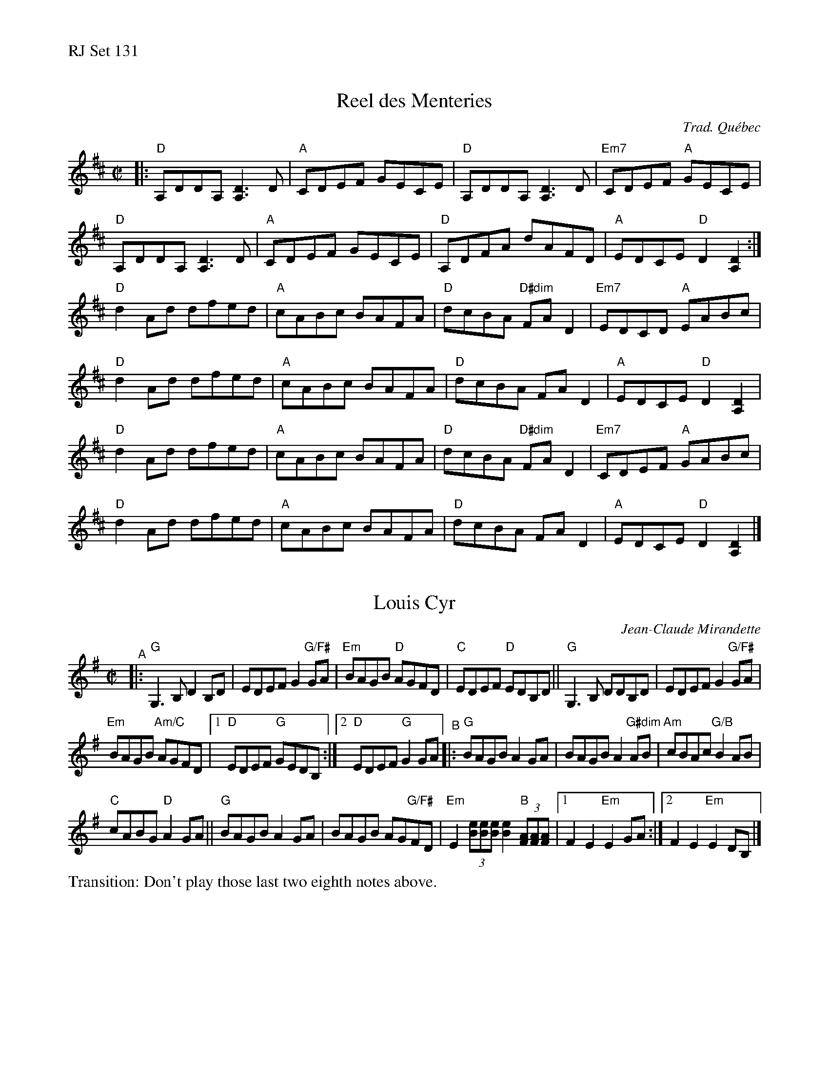 %%text RJ Set 131


X: 1
T: Reel des Menteries
C: Trad. Qu\'ebec
R: reel
M: C|
L: 1/8
K: D
|:"D"A,DDA, [D3A,3]D | "A"CDEF GECE |"D"A,DDA, [D3A,3]D | "Em7"CDEF "A"GECE|
"D"A,DDA, [D3A,3]D | "A"CDEF GECE |"D"A,DFA dAFD | "A"EDCE "D"D2[D2A,2] :|
"D"d2Ad dfed | "A"cABc BAFA | "D"dcBA "D#dim"FAD2|"Em7"EDCD "A"EABc|
"D"d2Ad dfed | "A"cABc BAFA | "D"dcBA FAD2|"A"EDCE "D"D2[D2A,2] |
"D"d2Ad dfed | "A"cABc BAFA | "D"dcBA "D#dim"FAD2|"Em7"CDEF "A"GABc|
"D"d2Ad dfed | "A"cABc BAFA | "D"dcBA FAD2|"A"EDCE "D"D2[D2A,2] |]


X: 2
T: Louis Cyr
C: Jean-Claude Mirandette
M: C|
L: 1/8
R: reel
K: G
"^A"|:\
"G"G,3B, D2B,D | EDEF G2"G/F#"GA |\
"Em"BAGB "D"AGFD | "C" EDEF "D"EDB,D ||\
"G"G,3B, DDB,D | EDEF G2"G/F#"GA |
"Em"BAGB "Am/C"AGFD |\
[1 "D"EDEF "G"GEDB, :|[2 "D"EDEF "G"G2GA \
"^B"|:\
"G"BAGB A2GA | BAGB A2"G#dim"AB | "Am"cBAc "G/B"B2AB |
"C"cABG "D"A2 GA ||\
"G"BAGB A2GA | BAGB AG"G/F#"FD |\
"Em"E2 (3[eB][eB][eB] [e2B2] "B"(3[AF][AF][AF] |\
[1 F2 E2 "Em"E2 GA :|[2 F2 E2 "Em"E2 DB, |]\
%%text Transition: Don't play those last two eighth notes above.


X: 3
T: Reel des Colons
O: rep. de Bernard Morin
R: reel
M: C|
L: 1/8
K: Emix
"E"e2{g}fe befe | "D"defg g/a3/fd |"E"e2{g}fe befe | "Bm"dB{c}BA "D"Bdef|
"E"e2{g}fe befe | "D"defg g/a3/-af |{g}fded "Bm"edBc | "D"dBAF GE {F}ED :|
K: Edor
|:"Em"EFGA BE {F}ED | EFGB "D"AD {F}ED |"Em"EFGA BBGB | "D"AFAd "Bm"BE {F}ED|
"Em"EFGA BE {F}ED |EFGB "D"AD {F}ED |"Em"EFGA "G"BBGB | "D"AFAd BE {F}ED:|]
%%text Final ending -- replace last line with this:
"Em"EFGA BE {F}ED |EFGB  "D"Az3|{g}fded "Bm"edBc | "D"dBAF ^GE {F}ED|"E"E8|]

